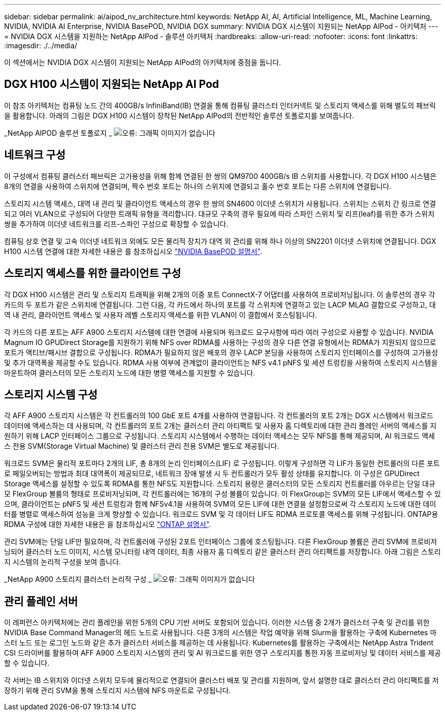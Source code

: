 ---
sidebar: sidebar 
permalink: ai/aipod_nv_architecture.html 
keywords: NetApp AI, AI, Artificial Intelligence, ML, Machine Learning, NVIDIA, NVIDIA AI Enterprise, NVIDIA BasePOD, NVIDIA DGX 
summary: NVIDIA DGX 시스템이 지원되는 NetApp AIPod - 아키텍처 
---
= NVIDIA DGX 시스템을 지원하는 NetApp AIPod - 솔루션 아키텍처
:hardbreaks:
:allow-uri-read: 
:nofooter: 
:icons: font
:linkattrs: 
:imagesdir: ./../media/


[role="lead"]
이 섹션에서는 NVIDIA DGX 시스템이 지원되는 NetApp AIPod의 아키텍처에 중점을 둡니다.



== DGX H100 시스템이 지원되는 NetApp AI Pod

이 참조 아키텍처는 컴퓨팅 노드 간의 400GB/s InfiniBand(IB) 연결을 통해 컴퓨팅 클러스터 인터커넥트 및 스토리지 액세스를 위해 별도의 패브릭을 활용합니다. 아래의 그림은 DGX H100 시스템이 장착된 NetApp AIPod의 전반적인 솔루션 토폴로지를 보여줍니다.

_NetApp AIPOD 솔루션 토폴로지 _
image:aipod_nv_a900topo.png["오류: 그래픽 이미지가 없습니다"]



== 네트워크 구성

이 구성에서 컴퓨팅 클러스터 패브릭은 고가용성을 위해 함께 연결된 한 쌍의 QM9700 400GB/s IB 스위치를 사용합니다. 각 DGX H100 시스템은 8개의 연결을 사용하여 스위치에 연결되며, 짝수 번호 포트는 하나의 스위치에 연결되고 홀수 번호 포트는 다른 스위치에 연결됩니다.

스토리지 시스템 액세스, 대역 내 관리 및 클라이언트 액세스의 경우 한 쌍의 SN4600 이더넷 스위치가 사용됩니다. 스위치는 스위치 간 링크로 연결되고 여러 VLAN으로 구성되어 다양한 트래픽 유형을 격리합니다. 대규모 구축의 경우 필요에 따라 스파인 스위치 및 리프(leaf)를 위한 추가 스위치 쌍을 추가하여 이더넷 네트워크를 리프-스파인 구성으로 확장할 수 있습니다.

컴퓨팅 상호 연결 및 고속 이더넷 네트워크 외에도 모든 물리적 장치가 대역 외 관리를 위해 하나 이상의 SN2201 이더넷 스위치에 연결됩니다.  DGX H100 시스템 연결에 대한 자세한 내용은 를 참조하십시오 link:https://nvdam.widen.net/s/nfnjflmzlj/nvidia-dgx-basepod-reference-architecture["NVIDIA BasePOD 설명서"].



== 스토리지 액세스를 위한 클라이언트 구성

각 DGX H100 시스템은 관리 및 스토리지 트래픽을 위해 2개의 이중 포트 ConnectX-7 어댑터를 사용하여 프로비저닝됩니다. 이 솔루션의 경우 각 카드의 두 포트가 같은 스위치에 연결됩니다. 그런 다음, 각 카드에서 하나의 포트를 각 스위치에 연결하고 있는 LACP MLAG 결합으로 구성하고, 대역 내 관리, 클라이언트 액세스 및 사용자 레벨 스토리지 액세스를 위한 VLAN이 이 결합에서 호스팅됩니다.

각 카드의 다른 포트는 AFF A900 스토리지 시스템에 대한 연결에 사용되며 워크로드 요구사항에 따라 여러 구성으로 사용할 수 있습니다. NVIDIA Magnum IO GPUDirect Storage를 지원하기 위해 NFS over RDMA를 사용하는 구성의 경우 다른 연결 유형에서는 RDMA가 지원되지 않으므로 포트가 액티브/패시브 결합으로 구성됩니다. RDMA가 필요하지 않은 배포의 경우 LACP 본딩을 사용하여 스토리지 인터페이스를 구성하여 고가용성 및 추가 대역폭을 제공할 수도 있습니다. RDMA 사용 여부에 관계없이 클라이언트는 NFS v4.1 pNFS 및 세션 트렁킹을 사용하여 스토리지 시스템을 마운트하여 클러스터의 모든 스토리지 노드에 대한 병렬 액세스를 지원할 수 있습니다.



== 스토리지 시스템 구성

각 AFF A900 스토리지 시스템은 각 컨트롤러의 100 GbE 포트 4개를 사용하여 연결됩니다. 각 컨트롤러의 포트 2개는 DGX 시스템에서 워크로드 데이터에 액세스하는 데 사용되며, 각 컨트롤러의 포트 2개는 클러스터 관리 아티팩트 및 사용자 홈 디렉토리에 대한 관리 플레인 서버의 액세스를 지원하기 위해 LACP 인터페이스 그룹으로 구성됩니다. 스토리지 시스템에서 수행하는 데이터 액세스는 모두 NFS를 통해 제공되며, AI 워크로드 액세스 전용 SVM(Storage Virtual Machine) 및 클러스터 관리 전용 SVM은 별도로 제공됩니다.

워크로드 SVM은 물리적 포트마다 2개의 LIF, 총 8개의 논리 인터페이스(LIF) 로 구성됩니다. 이렇게 구성하면 각 LIF가 동일한 컨트롤러의 다른 포트로 페일오버되는 방법과 최대 대역폭이 제공되므로, 네트워크 장애 발생 시 두 컨트롤러가 모두 활성 상태를 유지합니다. 이 구성은 GPUDirect Storage 액세스를 설정할 수 있도록 RDMA를 통한 NFS도 지원합니다. 스토리지 용량은 클러스터의 모든 스토리지 컨트롤러를 아우르는 단일 대규모 FlexGroup 볼륨의 형태로 프로비저닝되며, 각 컨트롤러에는 16개의 구성 볼륨이 있습니다. 이 FlexGroup는 SVM의 모든 LIF에서 액세스할 수 있으며, 클라이언트는 pNFS 및 세션 트렁킹과 함께 NFSv4.1을 사용하여 SVM의 모든 LIF에 대한 연결을 설정함으로써 각 스토리지 노드에 대한 데이터를 병렬로 액세스하여 성능을 크게 향상할 수 있습니다. 워크로드 SVM 및 각 데이터 LIF도 RDMA 프로토콜 액세스를 위해 구성됩니다. ONTAP용 RDMA 구성에 대한 자세한 내용은 을 참조하십시오 link:https://docs.netapp.com/us-en/ontap/nfs-rdma/index.html["ONTAP 설명서"].

관리 SVM에는 단일 LIF만 필요하며, 각 컨트롤러에 구성된 2포트 인터페이스 그룹에 호스팅됩니다. 다른 FlexGroup 볼륨은 관리 SVM에 프로비저닝되어 클러스터 노드 이미지, 시스템 모니터링 내역 데이터, 최종 사용자 홈 디렉토리 같은 클러스터 관리 아티팩트를 저장합니다. 아래 그림은 스토리지 시스템의 논리적 구성을 보여 줍니다.

_NetApp A900 스토리지 클러스터 논리적 구성 _
image:aipod_nv_A900logical.png["오류: 그래픽 이미지가 없습니다"]



== 관리 플레인 서버

이 레퍼런스 아키텍처에는 관리 플레인을 위한 5개의 CPU 기반 서버도 포함되어 있습니다. 이러한 시스템 중 2개가 클러스터 구축 및 관리를 위한 NVIDIA Base Command Manager의 헤드 노드로 사용됩니다. 다른 3개의 시스템은 작업 예약을 위해 Slurm을 활용하는 구축에 Kubernetes 마스터 노드 또는 로그인 노드와 같은 추가 클러스터 서비스를 제공하는 데 사용됩니다. Kubernetes를 활용하는 구축에서는 NetApp Astra Trident CSI 드라이버를 활용하여 AFF A900 스토리지 시스템의 관리 및 AI 워크로드를 위한 영구 스토리지를 통한 자동 프로비저닝 및 데이터 서비스를 제공할 수 있습니다.

각 서버는 IB 스위치와 이더넷 스위치 모두에 물리적으로 연결되어 클러스터 배포 및 관리를 지원하며, 앞서 설명한 대로 클러스터 관리 아티팩트를 저장하기 위해 관리 SVM을 통해 스토리지 시스템에 NFS 마운트로 구성됩니다.
